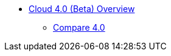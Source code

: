 * xref:index.adoc[Cloud 4.0 (Beta) Overview]
** xref:cloudBeta:overview:comparison_table.adoc[Compare 4.0]